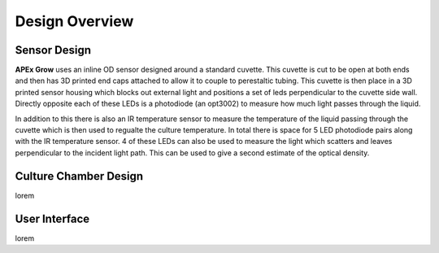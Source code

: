 Design Overview
=====

.. _sensor_design:

Sensor Design
---------------
**APEx Grow** uses an inline OD sensor designed around a standard cuvette. This cuvette is 
cut to be open at both ends and then has 3D printed end caps attached to allow it to couple to perestaltic tubing.
This cuvette is then place in a 3D printed sensor housing which blocks out external light and positions a set of leds perpendicular to the cuvette side wall.
Directly opposite each of these LEDs is a photodiode (an opt3002) to measure how much light passes through the liquid. 

In addition to this there is also an IR temperature sensor to measure the temperature of the liquid passing through the cuvette which is then used to regualte the culture temperature.
In total there is space for 5 LED photodiode pairs along with the IR temperature sensor. 4 of these LEDs can also be used to measure the light which scatters and leaves perpendicular to the incident light path.
This can be used to give a second estimate of the optical density.

.. image:: images/simplified_sensor_diagram.png
  :width: 400
  :alt: Sensor Diagram

.. _culture_chamber:

Culture Chamber Design
---------------
lorem

.. _user_interface:

User Interface
---------------
lorem
